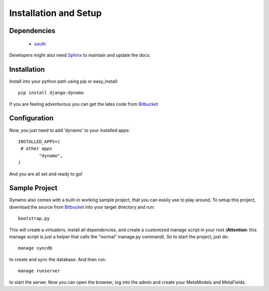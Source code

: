 Installation and Setup
======================



************
Dependencies
************
   * `south <http://south.aeracode.org/>`_

Developers might also need `Sphinx <http://sphinx.pocoo.org>`_ to maintain and update the docs.

************
Installation
************
Install into your python path using pip or easy_install::

   pip install django-dynamo

If you are feeling adventurous you can get the lates code from `Bitbucket <https://bitbucket.org/schacki/django-dynamo>`_


************
Configuration
************
Now, you just need to add 'dynamo' to your installed apps::

	INSTALLED_APPS=(
      	 # other apps
		"dynamo",
	)

And you are all set and ready to go!

**************
Sample Project
**************
Dynamo also comes with a built-in working sample project, that you can easily use to play around.
To setup this project, download the source from `Bitbucket <https://bitbucket.org/schacki/django-dynamo>`_ into your target directory and run::

	bootstrap.py

This will create a virtualenv, install all dependencies, and create a customized manage script in your root (**Attention**: this manage script is just a helper that calls the "normal" manage.py command).
So to start the project, just do::

	manage syncdb

to create and sync the database.
And then run::

	manage runserver

to start the server. Now you can open the browser, log into the admin and create your MetaModels and MetaFields.
